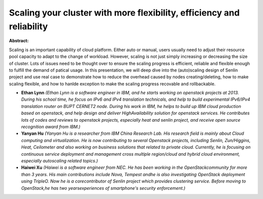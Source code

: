 Scaling your cluster with more flexibility, efficiency and reliability
~~~~~~~~~~~~~~~~~~~~~~~~~~~~~~~~~~~~~~~~~~~~~~~~~~~~~~~~~~~~~~~~~~~~~~

**Abstract:**

Scaling is an important capability of cloud platform. Either auto or manual, users usually need to adjust their resource pool capacity to adapt to the change of workload. However, scaling is not just simply increasing or decreasing the size of cluster. Lots of issues need to be thought over to ensure the scaling progress is efficient, reliable and flexible enough to fulfill the demand of patical usage. In this presentation, we will deep dive into the (auto)scaling design of Senlin project and use real case to demonstrate how to reduce the overhead caused by nodes creating/deleting, how to make scaling flexible, and how to hanlde exception to make the scaling progress recovable and rollbackable.


* **Ethan Lynn** *(Ethan Lynn is a software engineer in IBM, and he starts working on openstack projects at 2013. During his school time, he focus on IPv6 and IPv4 translation technicals, and help to build experimental IPv6/IPv4 translation router on BUPT CERNET2 node. During his work in IBM, he helps to build up IBM cloud production based on openstack, and help design and deliver HighAvailability solution for openstack services. He contributes lots of codes and reviews to openstack projects, especially heat and senlin project, and receive open source recognition award from IBM.)*

* **Yanyan Hu** *(Yanyan Hu is a researcher from IBM China Research Lab. His research field is mainly about Cloud computing and virtualization. He is now contributing to several Openstack projects, including Senlin, Zun/Higgins, Heat, Ceilometer and also working on business solutions that related to private cloud. Currently, he is focusing on continuous service deployment and management cross multiple region/cloud and hybrid cloud environment, especially autoscaling related topics.)*

* **Haiwei Xu** *(Haiwei is a software engineer from NEC. He has been working in the OpenStackcommunity for more than 3 years. His main contributions include Nova, Tempest andhe is also investigating OpenStack deployment using TripleO. Now he is a corecontributor of Senlin project which provides clustering service. Before moving to OpenStack,he has two yearsexperiences of smartphone's security enforcement.)*
